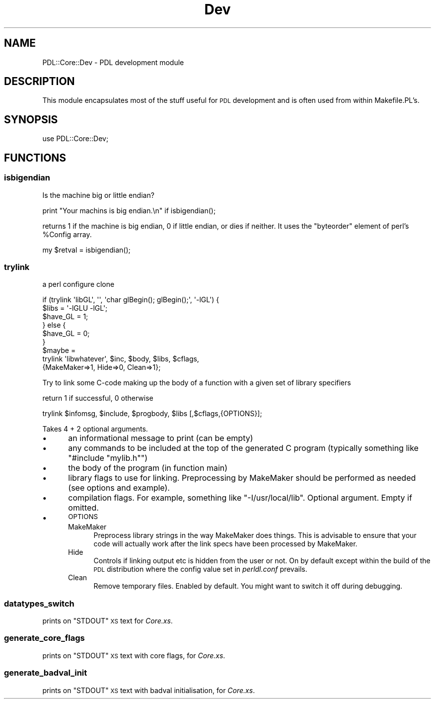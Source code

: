 .\" Automatically generated by Pod::Man 4.14 (Pod::Simple 3.40)
.\"
.\" Standard preamble:
.\" ========================================================================
.de Sp \" Vertical space (when we can't use .PP)
.if t .sp .5v
.if n .sp
..
.de Vb \" Begin verbatim text
.ft CW
.nf
.ne \\$1
..
.de Ve \" End verbatim text
.ft R
.fi
..
.\" Set up some character translations and predefined strings.  \*(-- will
.\" give an unbreakable dash, \*(PI will give pi, \*(L" will give a left
.\" double quote, and \*(R" will give a right double quote.  \*(C+ will
.\" give a nicer C++.  Capital omega is used to do unbreakable dashes and
.\" therefore won't be available.  \*(C` and \*(C' expand to `' in nroff,
.\" nothing in troff, for use with C<>.
.tr \(*W-
.ds C+ C\v'-.1v'\h'-1p'\s-2+\h'-1p'+\s0\v'.1v'\h'-1p'
.ie n \{\
.    ds -- \(*W-
.    ds PI pi
.    if (\n(.H=4u)&(1m=24u) .ds -- \(*W\h'-12u'\(*W\h'-12u'-\" diablo 10 pitch
.    if (\n(.H=4u)&(1m=20u) .ds -- \(*W\h'-12u'\(*W\h'-8u'-\"  diablo 12 pitch
.    ds L" ""
.    ds R" ""
.    ds C` ""
.    ds C' ""
'br\}
.el\{\
.    ds -- \|\(em\|
.    ds PI \(*p
.    ds L" ``
.    ds R" ''
.    ds C`
.    ds C'
'br\}
.\"
.\" Escape single quotes in literal strings from groff's Unicode transform.
.ie \n(.g .ds Aq \(aq
.el       .ds Aq '
.\"
.\" If the F register is >0, we'll generate index entries on stderr for
.\" titles (.TH), headers (.SH), subsections (.SS), items (.Ip), and index
.\" entries marked with X<> in POD.  Of course, you'll have to process the
.\" output yourself in some meaningful fashion.
.\"
.\" Avoid warning from groff about undefined register 'F'.
.de IX
..
.nr rF 0
.if \n(.g .if rF .nr rF 1
.if (\n(rF:(\n(.g==0)) \{\
.    if \nF \{\
.        de IX
.        tm Index:\\$1\t\\n%\t"\\$2"
..
.        if !\nF==2 \{\
.            nr % 0
.            nr F 2
.        \}
.    \}
.\}
.rr rF
.\" ========================================================================
.\"
.IX Title "Dev 3"
.TH Dev 3 "2020-03-01" "perl v5.32.0" "User Contributed Perl Documentation"
.\" For nroff, turn off justification.  Always turn off hyphenation; it makes
.\" way too many mistakes in technical documents.
.if n .ad l
.nh
.SH "NAME"
PDL::Core::Dev \- PDL development module
.SH "DESCRIPTION"
.IX Header "DESCRIPTION"
This module encapsulates most of the stuff useful for
\&\s-1PDL\s0 development and is often used from within Makefile.PL's.
.SH "SYNOPSIS"
.IX Header "SYNOPSIS"
.Vb 1
\&   use PDL::Core::Dev;
.Ve
.SH "FUNCTIONS"
.IX Header "FUNCTIONS"
.SS "isbigendian"
.IX Subsection "isbigendian"
Is the machine big or little endian?
.PP
.Vb 1
\&  print "Your machins is big endian.\en" if isbigendian();
.Ve
.PP
returns 1 if the machine is big endian, 0 if little endian,
or dies if neither.  It uses the \f(CW\*(C`byteorder\*(C'\fR element of
perl's \f(CW%Config\fR array.
.PP
.Vb 1
\&   my $retval = isbigendian();
.Ve
.SS "trylink"
.IX Subsection "trylink"
a perl configure clone
.PP
.Vb 9
\&  if (trylink \*(AqlibGL\*(Aq, \*(Aq\*(Aq, \*(Aqchar glBegin(); glBegin();\*(Aq, \*(Aq\-lGL\*(Aq) {
\&    $libs = \*(Aq\-lGLU \-lGL\*(Aq;
\&    $have_GL = 1;
\&  } else {
\&    $have_GL = 0;
\&  }
\&  $maybe =
\&    trylink \*(Aqlibwhatever\*(Aq, $inc, $body, $libs, $cflags,
\&        {MakeMaker=>1, Hide=>0, Clean=>1};
.Ve
.PP
Try to link some C\-code making up the body of a function
with a given set of library specifiers
.PP
return 1 if successful, 0 otherwise
.PP
.Vb 1
\&   trylink $infomsg, $include, $progbody, $libs [,$cflags,{OPTIONS}];
.Ve
.PP
Takes 4 + 2 optional arguments.
.IP "\(bu" 5
an informational message to print (can be empty)
.IP "\(bu" 5
any commands to be included at the top of the generated C program
(typically something like \f(CW\*(C`#include "mylib.h"\*(C'\fR)
.IP "\(bu" 5
the body of the program (in function main)
.IP "\(bu" 5
library flags to use for linking. Preprocessing
by MakeMaker should be performed as needed (see options and example).
.IP "\(bu" 5
compilation flags. For example, something like \f(CW\*(C`\-I/usr/local/lib\*(C'\fR.
Optional argument. Empty if omitted.
.IP "\(bu" 5
\&\s-1OPTIONS\s0
.RS 5
.IP "MakeMaker" 4
.IX Item "MakeMaker"
Preprocess library strings in the way MakeMaker does things. This is
advisable to ensure that your code will actually work after the link
specs have been processed by MakeMaker.
.IP "Hide" 4
.IX Item "Hide"
Controls if linking output etc is hidden from the user or not.
On by default except within the build of the \s-1PDL\s0 distribution
where the config value set in \fIperldl.conf\fR prevails.
.IP "Clean" 4
.IX Item "Clean"
Remove temporary files. Enabled by default. You might want to switch
it off during debugging.
.RE
.RS 5
.RE
.SS "datatypes_switch"
.IX Subsection "datatypes_switch"
prints on \f(CW\*(C`STDOUT\*(C'\fR \s-1XS\s0 text for \fICore.xs\fR.
.SS "generate_core_flags"
.IX Subsection "generate_core_flags"
prints on \f(CW\*(C`STDOUT\*(C'\fR \s-1XS\s0 text with core flags, for \fICore.xs\fR.
.SS "generate_badval_init"
.IX Subsection "generate_badval_init"
prints on \f(CW\*(C`STDOUT\*(C'\fR \s-1XS\s0 text with badval initialisation, for \fICore.xs\fR.
